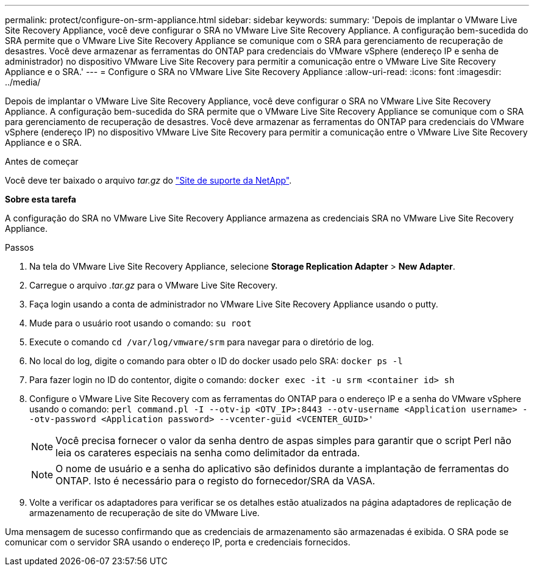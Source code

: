 ---
permalink: protect/configure-on-srm-appliance.html 
sidebar: sidebar 
keywords:  
summary: 'Depois de implantar o VMware Live Site Recovery Appliance, você deve configurar o SRA no VMware Live Site Recovery Appliance. A configuração bem-sucedida do SRA permite que o VMware Live Site Recovery Appliance se comunique com o SRA para gerenciamento de recuperação de desastres. Você deve armazenar as ferramentas do ONTAP para credenciais do VMware vSphere (endereço IP e senha de administrador) no dispositivo VMware Live Site Recovery para permitir a comunicação entre o VMware Live Site Recovery Appliance e o SRA.' 
---
= Configure o SRA no VMware Live Site Recovery Appliance
:allow-uri-read: 
:icons: font
:imagesdir: ../media/


[role="lead"]
Depois de implantar o VMware Live Site Recovery Appliance, você deve configurar o SRA no VMware Live Site Recovery Appliance. A configuração bem-sucedida do SRA permite que o VMware Live Site Recovery Appliance se comunique com o SRA para gerenciamento de recuperação de desastres. Você deve armazenar as ferramentas do ONTAP para credenciais do VMware vSphere (endereço IP) no dispositivo VMware Live Site Recovery para permitir a comunicação entre o VMware Live Site Recovery Appliance e o SRA.

.Antes de começar
Você deve ter baixado o arquivo _tar.gz_ do https://mysupport.netapp.com/site/products/all/details/otv10/downloads-tab["Site de suporte da NetApp"].

*Sobre esta tarefa*

A configuração do SRA no VMware Live Site Recovery Appliance armazena as credenciais SRA no VMware Live Site Recovery Appliance.

.Passos
. Na tela do VMware Live Site Recovery Appliance, selecione *Storage Replication Adapter* > *New Adapter*.
. Carregue o arquivo _.tar.gz_ para o VMware Live Site Recovery.
. Faça login usando a conta de administrador no VMware Live Site Recovery Appliance usando o putty.
. Mude para o usuário root usando o comando: `su root`
. Execute o comando `cd /var/log/vmware/srm` para navegar para o diretório de log.
. No local do log, digite o comando para obter o ID do docker usado pelo SRA: `docker ps -l`
. Para fazer login no ID do contentor, digite o comando: `docker exec -it -u srm <container id> sh`
. Configure o VMware Live Site Recovery com as ferramentas do ONTAP para o endereço IP e a senha do VMware vSphere usando o comando: `perl command.pl -I --otv-ip <OTV_IP>:8443 --otv-username <Application username> --otv-password <Application password> --vcenter-guid <VCENTER_GUID>'`
+

NOTE: Você precisa fornecer o valor da senha dentro de aspas simples para garantir que o script Perl não leia os carateres especiais na senha como delimitador da entrada.

+

NOTE: O nome de usuário e a senha do aplicativo são definidos durante a implantação de ferramentas do ONTAP. Isto é necessário para o registo do fornecedor/SRA da VASA.

. Volte a verificar os adaptadores para verificar se os detalhes estão atualizados na página adaptadores de replicação de armazenamento de recuperação de site do VMware Live.


Uma mensagem de sucesso confirmando que as credenciais de armazenamento são armazenadas é exibida. O SRA pode se comunicar com o servidor SRA usando o endereço IP, porta e credenciais fornecidos.
